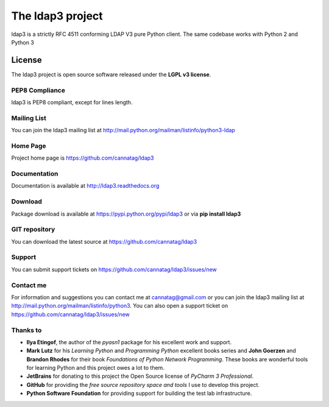 The ldap3 project
#################

ldap3 is a strictly RFC 4511 conforming LDAP V3 pure Python client. The same codebase works with Python 2 and Python 3


License
=======

The ldap3 project is open source software released under the **LGPL v3 license**.


PEP8 Compliance
---------------

ldap3 is PEP8 compliant, except for lines length.


Mailing List
------------

You can join the ldap3 mailing list at http://mail.python.org/mailman/listinfo/python3-ldap


Home Page
---------

Project home page is https://github.com/cannatag/ldap3


Documentation
-------------

Documentation is available at http://ldap3.readthedocs.org


Download
--------

Package download is available at https://pypi.python.org/pypi/ldap3 or via **pip install ldap3**


GIT repository
--------------

You can download the latest source at https://github.com/cannatag/ldap3

Support
-------

You can submit support tickets on https://github.com/cannatag/ldap3/issues/new

Contact me
----------

For information and suggestions you can contact me at cannatag@gmail.com or you can join the ldap3 mailing list at http://mail.python.org/mailman/listinfo/python3. You can also open a support ticket on https://github.com/cannatag/ldap3/issues/new


Thanks to
---------

* **Ilya Etingof**, the author of the *pyasn1* package for his excellent work and support.

* **Mark Lutz** for his *Learning Python* and *Programming Python* excellent books series and **John Goerzen** and **Brandon Rhodes** for their book *Foundations of Python Network Programming*. These books are wonderful tools for learning Python and this project owes a lot to them.

* **JetBrains** for donating to this project the Open Source license of *PyCharm 3 Professional*.

* **GitHub** for providing the *free source repository space and tools* I use to develop this project.

* **Python Software Foundation** for providing support for building the test lab infrastructure.
